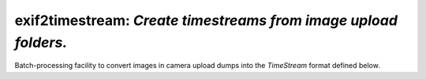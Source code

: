 ================================================================================
**exif2timestream**: *Create timestreams from image upload folders.*
================================================================================

Batch-processing facility to convert images in camera upload dumps into the
*TimeStream* format defined below.
